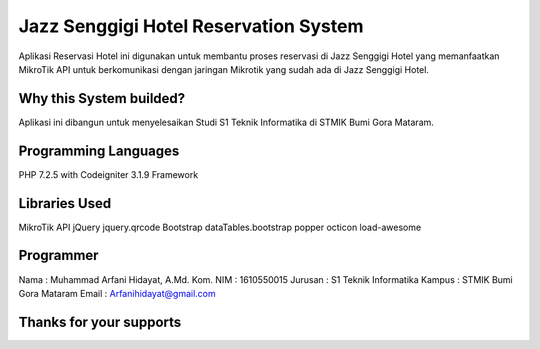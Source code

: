 ######################################
Jazz Senggigi Hotel Reservation System
######################################
Aplikasi Reservasi Hotel ini digunakan untuk membantu proses reservasi di Jazz Senggigi Hotel yang memanfaatkan MikroTik API untuk berkomunikasi dengan jaringan Mikrotik yang sudah ada di Jazz Senggigi Hotel.

*******************
Why this System builded?
*******************
Aplikasi ini dibangun untuk menyelesaikan Studi S1 Teknik Informatika di STMIK Bumi Gora Mataram.

*******************
Programming Languages
*******************
PHP 7.2.5 with Codeigniter 3.1.9 Framework

*******************
Libraries Used
*******************
MikroTik API
jQuery
jquery.qrcode
Bootstrap
dataTables.bootstrap
popper
octicon
load-awesome

**************************
Programmer
**************************
Nama    : Muhammad Arfani Hidayat, A.Md. Kom.
NIM     : 1610550015
Jurusan : S1 Teknik Informatika
Kampus  : STMIK Bumi Gora Mataram
Email   : Arfanihidayat@gmail.com

************************
Thanks for your supports
************************
